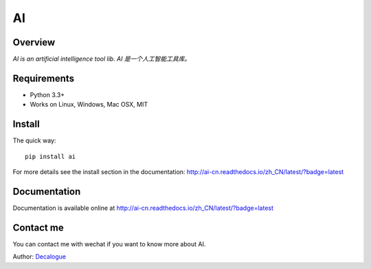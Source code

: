 ======
AI
======

.. image:: https://badge.fury.io/py/ai.svg
   :target: https://pypi.python.org/pypi/ai
   :alt: PyPI Version

.. image:: https://img.shields.io/pypi/pyversions/ai.svg
   :target: https://github.com/Decalogue/ai
   :alt: Py Version

.. image:: https://img.shields.io/badge/wheel-yes-brightgreen.svg
   :target: https://pypi.python.org/pypi/ai
   :alt: Wheel Status

.. image:: https://travis-ci.org/Decalogue/ai.svg?branch=master
   :target: http://travis-ci.org/Decalogue/ai
   :alt: Build Status

.. image:: https://img.shields.io/codecov/c/github/Decalogue/ai.svg
   :target: https://codecov.io/gh/Decalogue/ai
   :alt: Coverage report

.. image:: https://readthedocs.org/projects/ai-cn/badge/?version=latest
   :target: http://ai-cn.readthedocs.io/zh_CN/latest/?badge=latest
   :alt: Documentation Status

Overview
========

`AI is an artificial intelligence tool lib. AI 是一个人工智能工具库。`

Requirements
============

* Python 3.3+
* Works on Linux, Windows, Mac OSX, MIT

Install
=======

The quick way::

    pip install ai

For more details see the install section in the documentation:
http://ai-cn.readthedocs.io/zh_CN/latest/?badge=latest

Documentation
=============

Documentation is available online at http://ai-cn.readthedocs.io/zh_CN/latest/?badge=latest

Contact me
==========

You can contact me with wechat if you want to know more about AI.

.. image:: https://github.com/Decalogue/XLearn/blob/master/img/QRcode.jpg
   :target: https://github.com/Decalogue/ai
   :alt: Contact me

Author: `Decalogue <https://www.decalogue.cn>`_
